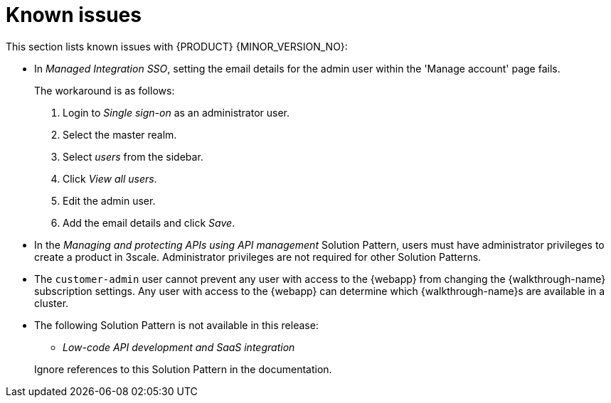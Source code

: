 [id='rn-known-issues-ref']
= Known issues

This section lists known issues with  {PRODUCT} {MINOR_VERSION_NO}:

// https://issues.redhat.com/browse/INTLY-9939
* In _Managed Integration SSO_, setting the email details for the admin user within the 'Manage account' page fails.
+
The workaround is as follows:

. Login to _Single sign-on_ as an administrator user.

. Select the master realm.

. Select _users_ from the sidebar.

. Click _View all users_.

. Edit the admin user.

. Add the email details and click _Save_.





* In the _Managing and protecting APIs using API management_ Solution Pattern, users must have administrator privileges to create a product in 3scale. Administrator privileges are not required for other Solution Patterns.

* The `customer-admin` user cannot prevent any user with access to the {webapp} from changing the {walkthrough-name} subscription settings. Any user with access to the {webapp} can determine which {walkthrough-name}s are available in a cluster.

// This is https://issues.redhat.com/browse/INTLY-7031
* The following Solution Pattern is not available in this release:
+
--
** _Low-code API development and SaaS integration_
--
+
Ignore references to this Solution Pattern in the documentation.  
